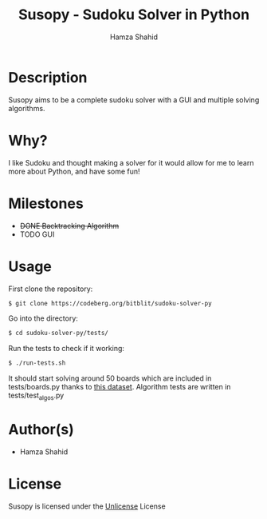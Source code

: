 #+TITLE: Susopy - Sudoku Solver in Python
#+AUTHOR: Hamza Shahid

* Description
Susopy aims to be a complete sudoku solver with a GUI and multiple solving algorithms.

* Why?
I like Sudoku and thought making a solver for it would allow for me to learn
more about Python, and have some fun!

* Milestones
  + +DONE Backtracking Algorithm+
  + TODO GUI

* Usage
First clone the repository:
#+begin_src sh
  $ git clone https://codeberg.org/bitblit/sudoku-solver-py 
#+end_src
Go into the directory:
#+begin_src sh
  $ cd sudoku-solver-py/tests/
#+end_src
Run the tests to check if it working:
#+begin_src sh
  $ ./run-tests.sh
#+end_src
It should start solving around 50 boards which are included in tests/boards.py
thanks to [[https://www.kaggle.com/datasets/rohanrao/sudoku][this dataset]]. Algorithm tests are written in tests/test_algos.py

* Author(s)
+ Hamza Shahid

* License
Susopy is licensed under the [[https://unlicense.org][Unlicense]] License
